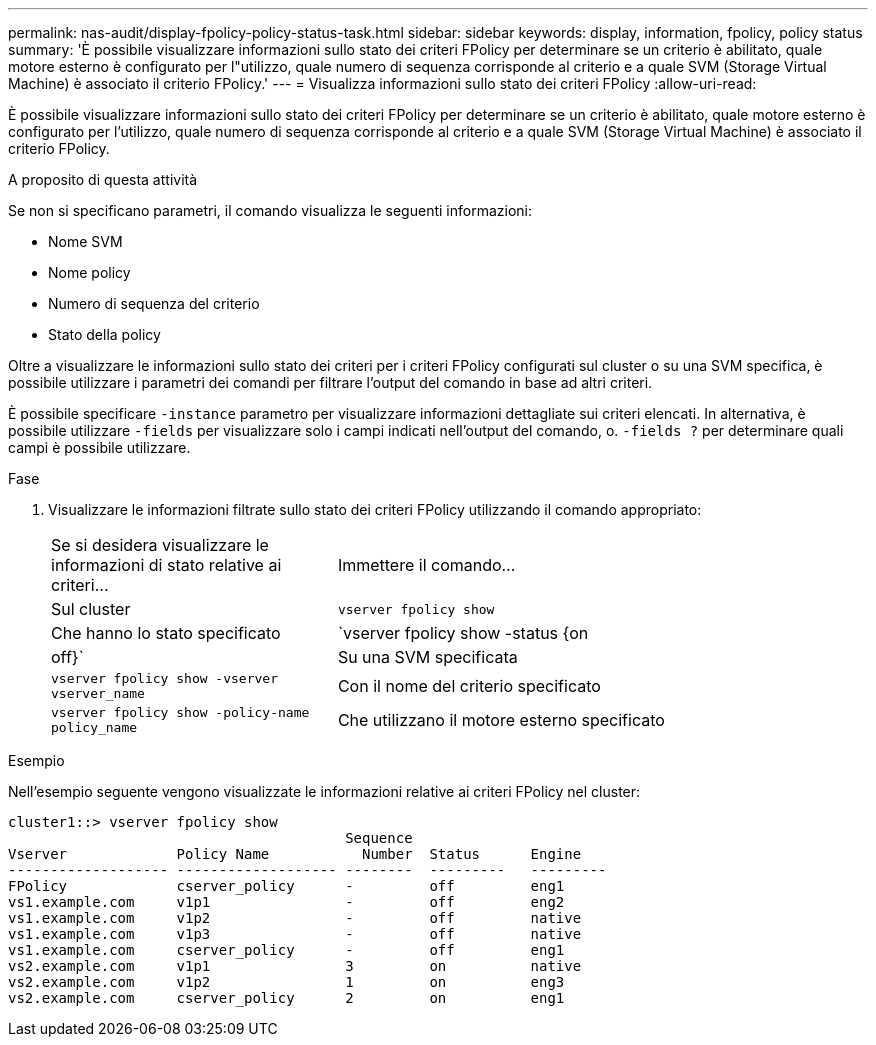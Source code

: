 ---
permalink: nas-audit/display-fpolicy-policy-status-task.html 
sidebar: sidebar 
keywords: display, information, fpolicy, policy status 
summary: 'È possibile visualizzare informazioni sullo stato dei criteri FPolicy per determinare se un criterio è abilitato, quale motore esterno è configurato per l"utilizzo, quale numero di sequenza corrisponde al criterio e a quale SVM (Storage Virtual Machine) è associato il criterio FPolicy.' 
---
= Visualizza informazioni sullo stato dei criteri FPolicy
:allow-uri-read: 


[role="lead"]
È possibile visualizzare informazioni sullo stato dei criteri FPolicy per determinare se un criterio è abilitato, quale motore esterno è configurato per l'utilizzo, quale numero di sequenza corrisponde al criterio e a quale SVM (Storage Virtual Machine) è associato il criterio FPolicy.

.A proposito di questa attività
Se non si specificano parametri, il comando visualizza le seguenti informazioni:

* Nome SVM
* Nome policy
* Numero di sequenza del criterio
* Stato della policy


Oltre a visualizzare le informazioni sullo stato dei criteri per i criteri FPolicy configurati sul cluster o su una SVM specifica, è possibile utilizzare i parametri dei comandi per filtrare l'output del comando in base ad altri criteri.

È possibile specificare `-instance` parametro per visualizzare informazioni dettagliate sui criteri elencati. In alternativa, è possibile utilizzare `-fields` per visualizzare solo i campi indicati nell'output del comando, o. `-fields ?` per determinare quali campi è possibile utilizzare.

.Fase
. Visualizzare le informazioni filtrate sullo stato dei criteri FPolicy utilizzando il comando appropriato:
+
[cols="35,65"]
|===


| Se si desidera visualizzare le informazioni di stato relative ai criteri... | Immettere il comando... 


 a| 
Sul cluster
 a| 
`vserver fpolicy show`



 a| 
Che hanno lo stato specificato
 a| 
`vserver fpolicy show -status {on|off}`



 a| 
Su una SVM specificata
 a| 
`vserver fpolicy show -vserver vserver_name`



 a| 
Con il nome del criterio specificato
 a| 
`vserver fpolicy show -policy-name policy_name`



 a| 
Che utilizzano il motore esterno specificato
 a| 
`vserver fpolicy show -engine engine_name`

|===


.Esempio
Nell'esempio seguente vengono visualizzate le informazioni relative ai criteri FPolicy nel cluster:

[listing]
----

cluster1::> vserver fpolicy show
                                        Sequence
Vserver             Policy Name           Number  Status      Engine
------------------- ------------------- --------  ---------   ---------
FPolicy             cserver_policy      -         off         eng1
vs1.example.com     v1p1                -         off         eng2
vs1.example.com     v1p2                -         off         native
vs1.example.com     v1p3                -         off         native
vs1.example.com     cserver_policy      -         off         eng1
vs2.example.com     v1p1                3         on          native
vs2.example.com     v1p2                1         on          eng3
vs2.example.com     cserver_policy      2         on          eng1
----